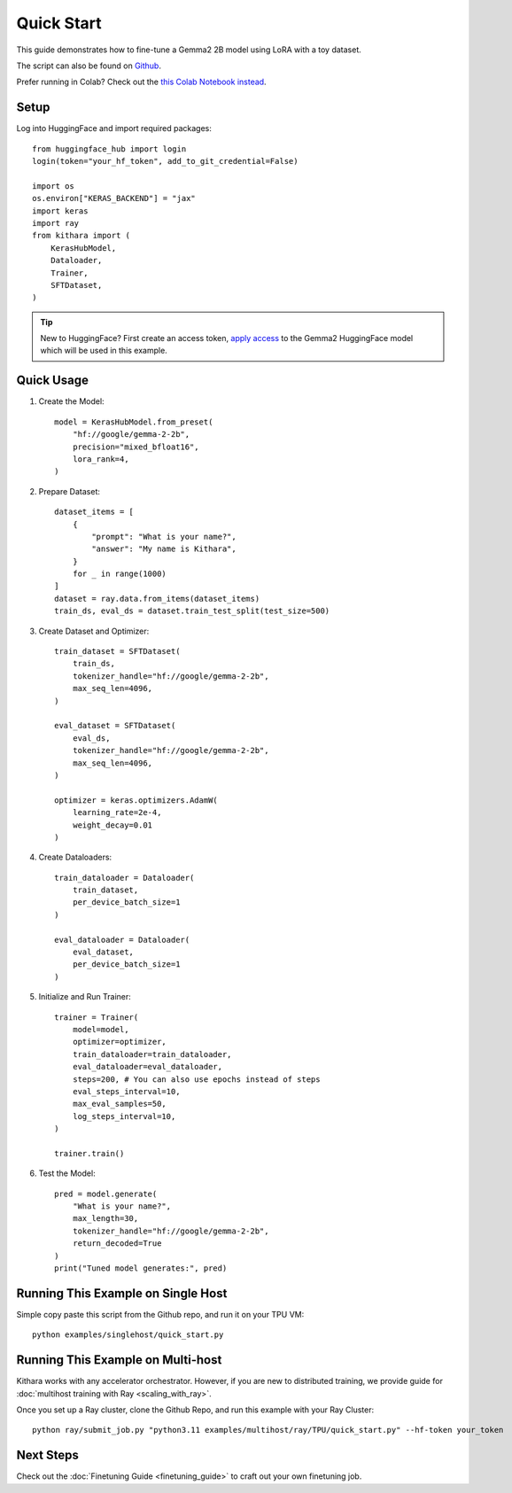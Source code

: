 .. _quickstart:

Quick Start
===========

This guide demonstrates how to fine-tune a Gemma2 2B model using LoRA with a toy dataset.

The script can also be found on `Github <https://github.com/AI-Hypercomputer/kithara/blob/main/examples/singlehost/quick_start.py>`_.

Prefer running in Colab? Check out the `this Colab Notebook instead <https://colab.sandbox.google.com/github/AI-Hypercomputer/kithara/blob/main/examples/colab/SFT_with_LoRA_Gemma2-2b.ipynb>`_.

Setup
-----
Log into HuggingFace and import required packages::

    from huggingface_hub import login
    login(token="your_hf_token", add_to_git_credential=False)

    import os
    os.environ["KERAS_BACKEND"] = "jax"
    import keras
    import ray
    from kithara import (
        KerasHubModel,
        Dataloader,
        Trainer,
        SFTDataset,
    )

.. tip::
    New to HuggingFace? First create an access token, `apply access <https://huggingface.co/google/gemma-2-2b>`_ to the Gemma2 HuggingFace model which will be used in this example.

Quick Usage
----------

1. Create the Model::

    model = KerasHubModel.from_preset(
        "hf://google/gemma-2-2b",
        precision="mixed_bfloat16",
        lora_rank=4,
    )
    
2. Prepare Dataset::

    dataset_items = [
        {
            "prompt": "What is your name?",
            "answer": "My name is Kithara",
        }
        for _ in range(1000)
    ]
    dataset = ray.data.from_items(dataset_items)
    train_ds, eval_ds = dataset.train_test_split(test_size=500)

3. Create Dataset and Optimizer::

    train_dataset = SFTDataset(
        train_ds,
        tokenizer_handle="hf://google/gemma-2-2b",
        max_seq_len=4096,
    )
    
    eval_dataset = SFTDataset(
        eval_ds,
        tokenizer_handle="hf://google/gemma-2-2b",
        max_seq_len=4096,
    )
    
    optimizer = keras.optimizers.AdamW(
        learning_rate=2e-4,
        weight_decay=0.01
    )

4. Create Dataloaders::

    train_dataloader = Dataloader(
        train_dataset,
        per_device_batch_size=1
    )
    
    eval_dataloader = Dataloader(
        eval_dataset,
        per_device_batch_size=1
    )

5. Initialize and Run Trainer::

    trainer = Trainer(
        model=model,
        optimizer=optimizer,
        train_dataloader=train_dataloader,
        eval_dataloader=eval_dataloader,
        steps=200, # You can also use epochs instead of steps
        eval_steps_interval=10,
        max_eval_samples=50,
        log_steps_interval=10,
    )
    
    trainer.train()

6. Test the Model::

    pred = model.generate(
        "What is your name?",
        max_length=30,
        tokenizer_handle="hf://google/gemma-2-2b",
        return_decoded=True
    )
    print("Tuned model generates:", pred)

Running This Example on Single Host
------------------------------------------------

Simple copy paste this script from the Github repo, and run it on your TPU VM::

    python examples/singlehost/quick_start.py


Running This Example on Multi-host
---------------------------------

Kithara works with any accelerator orchestrator. However, if you are new to distributed training, we provide guide for :doc:`multihost training with Ray <scaling_with_ray>`.

Once you set up a Ray cluster, clone the Github Repo, and run this example with your Ray Cluster::

    python ray/submit_job.py "python3.11 examples/multihost/ray/TPU/quick_start.py" --hf-token your_token


Next Steps
-----------

Check out the :doc:`Finetuning Guide <finetuning_guide>` to craft out your own finetuning job.
